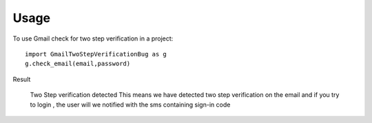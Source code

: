 ========
Usage
========

To use Gmail check for two step verification in a project::

    import GmailTwoStepVerificationBug as g
    g.check_email(email,password)
    
Result

    Two Step verification detected 
    This means we have detected two step verification on the email and if you try to login , the user will we notified with the sms containing sign-in code
    
